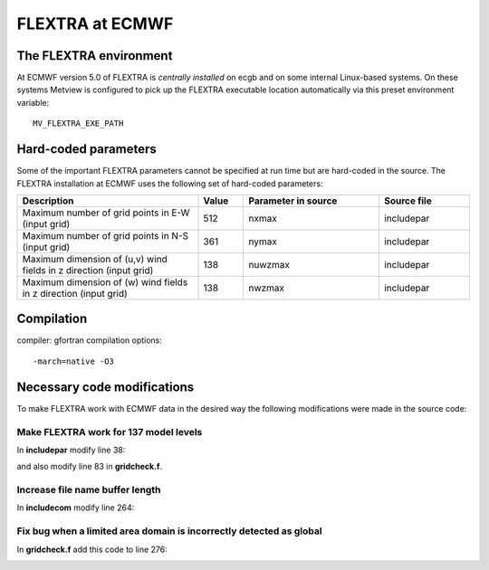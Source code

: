 .. _flextra_at_ecmwf:

FLEXTRA at ECMWF
////////////////

The FLEXTRA environment
=======================

At ECMWF version 5.0 of FLEXTRA is *centrally installed* on ecgb and on
some internal Linux-based systems. On these systems Metview is
configured to pick up the FLEXTRA executable location automatically via this preset
environment variable::

   MV_FLEXTRA_EXE_PATH

Hard-coded parameters
=====================

Some of the important FLEXTRA parameters cannot be specified at run time
but are hard-coded in the source. The FLEXTRA installation at ECMWF uses
the following set of hard-coded parameters:

.. list-table:: 
   :widths: 40 10 30 20
   :header-rows: 1
   
   * - Description
     - Value
     - Parameter in source
     - Source file
   * - Maximum number of grid points in E-W (input grid)
     - 512
     - nxmax 
     - includepar
   * - Maximum number of grid points in N-S (input grid)
     - 361
     - nymax 
     - includepar
   * - Maximum dimension of (u,v) wind fields in z direction (input grid) 
     - 138
     - nuwzmax 
     - includepar
   * - Maximum dimension of (w) wind fields in z direction (input grid) 
     - 138
     - nwzmax 
     - includepar


Compilation
===========

compiler: gfortran
compilation options::

    -march=native -O3

Necessary code modifications
============================

To make FLEXTRA work with ECMWF data in the desired way the following
modifications were made in the source code:

Make FLEXTRA work for 137 model levels
--------------------------------------

In **includepar** modify line 38:

.. image:: /_static/ug/flextra_at_ecmwf/image1.png
   :width: 5.90069in
   :height: 0.87738in

and also modify line 83 in **gridcheck.f**.

.. image:: /_static/ug/flextra_at_ecmwf/image2.png
   :width: 5.90069in
   :height: 0.776in

Increase file name buffer length
--------------------------------

In **includecom** modify line 264:

.. image:: /_static/ug/flextra_at_ecmwf/image3.png
   :width: 5.90069in
   :height: 0.71723in

Fix bug when a limited area domain is incorrectly detected as global
--------------------------------------------------------------------

In **gridcheck.f** add this code to line 276:

.. image:: /_static/ug/flextra_at_ecmwf/image4.png
   :width: 5.90069in
   :height: 1.55768in
